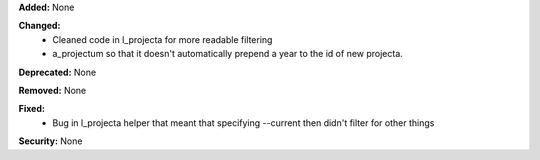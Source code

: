**Added:** None

**Changed:**
 * Cleaned code in l_projecta for more readable filtering
 * a_projectum so that it doesn't automatically prepend a year to the id of new
   projecta.

**Deprecated:** None

**Removed:** None

**Fixed:**
 * Bug in l_projecta helper that meant that specifying --current then didn't
   filter for other things

**Security:** None